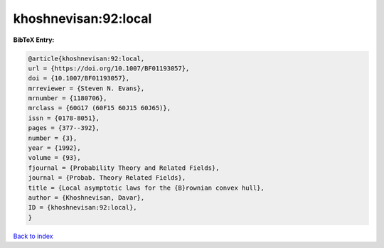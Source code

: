khoshnevisan:92:local
=====================

.. :cite:t:`khoshnevisan:92:local`

.. bibliography:: ../../All.bib

**BibTeX Entry:**

.. code-block:: bibtex

   @article{khoshnevisan:92:local,
   url = {https://doi.org/10.1007/BF01193057},
   doi = {10.1007/BF01193057},
   mrreviewer = {Steven N. Evans},
   mrnumber = {1180706},
   mrclass = {60G17 (60F15 60J15 60J65)},
   issn = {0178-8051},
   pages = {377--392},
   number = {3},
   year = {1992},
   volume = {93},
   fjournal = {Probability Theory and Related Fields},
   journal = {Probab. Theory Related Fields},
   title = {Local asymptotic laws for the {B}rownian convex hull},
   author = {Khoshnevisan, Davar},
   ID = {khoshnevisan:92:local},
   }

`Back to index <../index>`_
